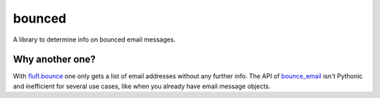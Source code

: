 bounced
=======

A library to determine info on bounced email messages.


Why another one?
----------------

With `flufl.bounce`_ one only gets a list of email addresses without any further info.
The API of `bounce_email`_ isn't Pythonic and inefficient for several use cases, like when you already have email message objects.

.. _flufl.bounce: https://pypi.org/project/flufl.bounce/
.. _bounce_email: https://pypi.org/project/bounce_email/
